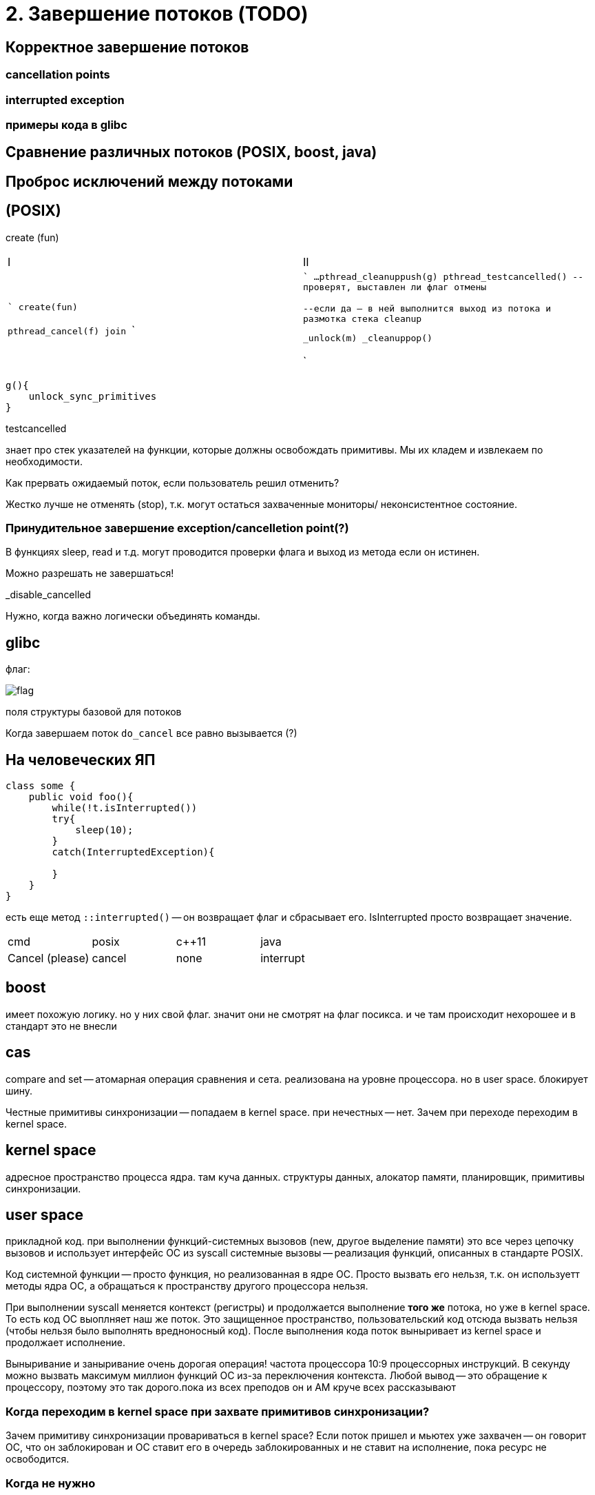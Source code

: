= 2. Завершение потоков  (TODO)



== Корректное завершение потоков
=== cancellation points
=== interrupted exception
=== примеры кода в glibc
== Сравнение различных потоков (POSIX, boost, java)
== Проброс исключений между потоками


== (POSIX)
create (fun)


[cols="1,1"]
|===

|I
|II

|

```
create(fun)

pthread_cancel(f)
//вводит флаг в контексте потока II
//но никаких гарантий это не дает
join
```

|

```
//тут освобождаем всякое
...
pthread_cleanuppush(g)
pthread_testcancelled()
--проверят, выставлен ли флаг отмены 

--если да -- в ней выполнится выход из потока и размотка стека cleanup


_unlock(m)
_cleanuppop()



```
|===

```
g(){
    unlock_sync_primitives
}
```
testcancelled 

знает про стек указателей на функции, которые должны освобождать примитивы. Мы их кладем и извлекаем по необходимости.

Как прервать ожидаемый поток, если пользователь решил отменить? 

Жестко лучше не отменять (stop), т.к. могут остаться захваченные мониторы/ неконсистентное состояние.

=== Принудительное завершение exception/cancelletion point(?)

В функциях sleep, read и т.д. могут проводится проверки флага и выход из метода если он истинен.

Можно разрешать не завершаться! 

_disable_cancelled

Нужно, когда важно логически объединять команды.

== glibc
флаг: 

image::cancel/flag.png[]

поля структуры базовой для потоков 


Когда завершаем поток `do_cancel` все равно вызывается (?)

== На человеческих ЯП 

```Java

class some {
    public void foo(){
        while(!t.isInterrupted())
        try{
            sleep(10);
        }
        catch(InterruptedException){

        }
    }
}
```
есть еще метод `::interrupted()` -- он возвращает флаг и сбрасывает его. IsInterrupted просто возвращает значение.



[cols="1,1, 1, 1"]
|===

|cmd 
|posix 
|c++11
|java

|Cancel (please)
|cancel
|none
|interrupt

|===


== boost 

имеет похожую логику. но у них свой флаг. значит они не смотрят на флаг посикса. и че там происходит нехорошее и в стандарт это не внесли

== cas  
compare and set -- атомарная операция сравнения и сета. реализована на уровне процессора. но в user space. блокирует шину.

Чеcтные примитивы синхронизации -- попадаем в kernel space. при нечестных -- нет.
Зачем при переходе переходим в kernel space.

== kernel space 
адресное пространство процесса ядра. там куча данных. структуры данных, алокатор памяти, планировщик, примитивы синхронизации. 

== user space 
прикладной код. при выполнении функций-системных вызовов (new, другое выделение памяти) это все через цепочку вызовов и использует интерфейс ОС из syscall системные вызовы -- реализация функций, описанных в стандарте POSIX. 

Код системной функции -- просто функция, но реализованная в ядре ОС. Просто вызвать его нельзя, т.к. он используетт методы ядра ОС, а обращаться к пространству другого процессора нельзя.

При выполнении syscall меняется контекст (регистры) и продолжается выполнение *того же* потока, но уже в kernel space. То есть код ОС выоплняет наш же поток. Это защищенное пространство, пользовательский код отсюда вызвать нельзя (чтобы нельзя было выполнять вредноносный код). После выполнения кода поток выныривает из kernel space и продолжает исполнение.

Выныривание и заныривание очень дорогая операция! частота процессора 10:9 процессорных инструкций. В секунду можно вызвать максимум миллион функций ОС из-за переключения контекста. Любой вывод -- это обращение к процессору, поэтому это так дорого.пока из всех преподов он и АМ круче всех рассказывают

=== Когда переходим в kernel space при захвате примитивов синхронизации? 

Зачем примитиву синхронизации провариваться в kernel space?  Если поток пришел и мьютех уже захвачен -- он говорит ОС, что он заблокирован и ОС ставит его в очередь заблокированных и не ставит на исполнение, пока ресурс не освободится.

=== Когда не нужно
Может не захватывать, если поток пришел и захватил примитив (установил флаг в мьютексе в своем адресном пространстве с помощью cas). 

А еще можем не вставать в очередь, а попытаться еще несколько раз захватить. Вдруг он освободиться.

cancellation point -- любой метод, где внутри вызывает thread_cancell(ed?). Если мы не будем его вызывать, то никогда не сможем завершить заснувший на год поток.

